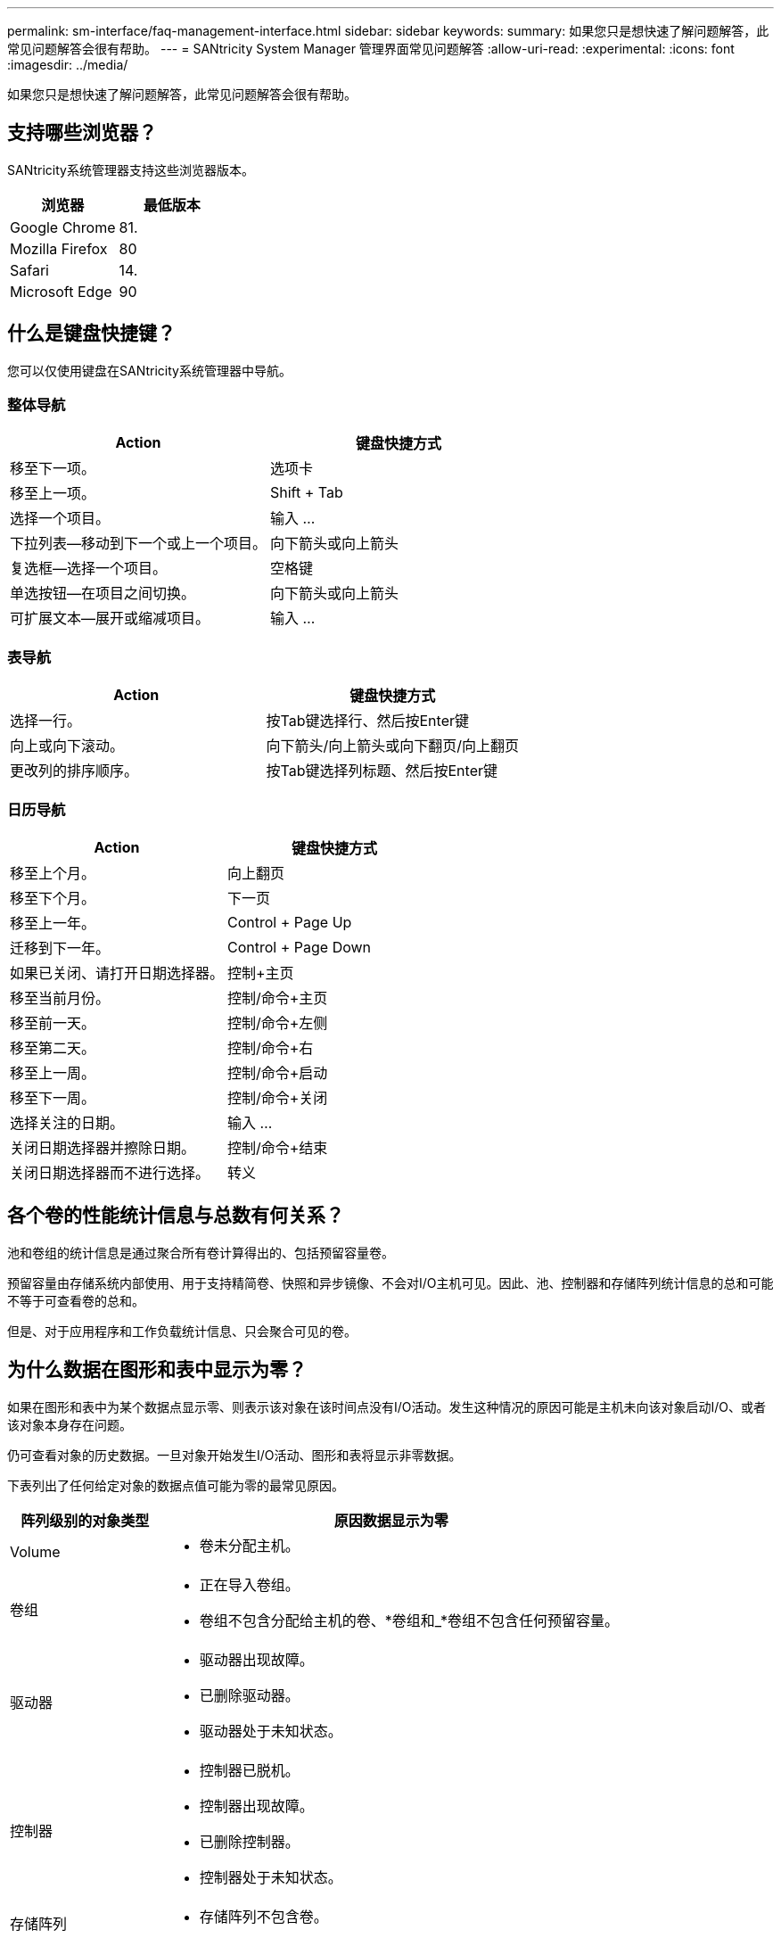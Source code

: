 ---
permalink: sm-interface/faq-management-interface.html 
sidebar: sidebar 
keywords:  
summary: 如果您只是想快速了解问题解答，此常见问题解答会很有帮助。 
---
= SANtricity System Manager 管理界面常见问题解答
:allow-uri-read: 
:experimental: 
:icons: font
:imagesdir: ../media/


[role="lead"]
如果您只是想快速了解问题解答，此常见问题解答会很有帮助。



== 支持哪些浏览器？

SANtricity系统管理器支持这些浏览器版本。

[cols="1a,1a"]
|===
| 浏览器 | 最低版本 


 a| 
Google Chrome
 a| 
81.



 a| 
Mozilla Firefox
 a| 
80



 a| 
Safari
 a| 
14.



 a| 
Microsoft Edge
 a| 
90

|===


== 什么是键盘快捷键？

您可以仅使用键盘在SANtricity系统管理器中导航。



=== 整体导航

[cols="1a,1a"]
|===
| Action | 键盘快捷方式 


 a| 
移至下一项。
 a| 
选项卡



 a| 
移至上一项。
 a| 
Shift + Tab



 a| 
选择一个项目。
 a| 
输入 ...



 a| 
下拉列表—移动到下一个或上一个项目。
 a| 
向下箭头或向上箭头



 a| 
复选框—选择一个项目。
 a| 
空格键



 a| 
单选按钮—在项目之间切换。
 a| 
向下箭头或向上箭头



 a| 
可扩展文本—展开或缩减项目。
 a| 
输入 ...

|===


=== 表导航

[cols="1a,1a"]
|===
| Action | 键盘快捷方式 


 a| 
选择一行。
 a| 
按Tab键选择行、然后按Enter键



 a| 
向上或向下滚动。
 a| 
向下箭头/向上箭头或向下翻页/向上翻页



 a| 
更改列的排序顺序。
 a| 
按Tab键选择列标题、然后按Enter键

|===


=== 日历导航

[cols="1a,1a"]
|===
| Action | 键盘快捷方式 


 a| 
移至上个月。
 a| 
向上翻页



 a| 
移至下个月。
 a| 
下一页



 a| 
移至上一年。
 a| 
Control + Page Up



 a| 
迁移到下一年。
 a| 
Control + Page Down



 a| 
如果已关闭、请打开日期选择器。
 a| 
控制+主页



 a| 
移至当前月份。
 a| 
控制/命令+主页



 a| 
移至前一天。
 a| 
控制/命令+左侧



 a| 
移至第二天。
 a| 
控制/命令+右



 a| 
移至上一周。
 a| 
控制/命令+启动



 a| 
移至下一周。
 a| 
控制/命令+关闭



 a| 
选择关注的日期。
 a| 
输入 ...



 a| 
关闭日期选择器并擦除日期。
 a| 
控制/命令+结束



 a| 
关闭日期选择器而不进行选择。
 a| 
转义

|===


== 各个卷的性能统计信息与总数有何关系？

池和卷组的统计信息是通过聚合所有卷计算得出的、包括预留容量卷。

预留容量由存储系统内部使用、用于支持精简卷、快照和异步镜像、不会对I/O主机可见。因此、池、控制器和存储阵列统计信息的总和可能不等于可查看卷的总和。

但是、对于应用程序和工作负载统计信息、只会聚合可见的卷。



== 为什么数据在图形和表中显示为零？

如果在图形和表中为某个数据点显示零、则表示该对象在该时间点没有I/O活动。发生这种情况的原因可能是主机未向该对象启动I/O、或者该对象本身存在问题。

仍可查看对象的历史数据。一旦对象开始发生I/O活动、图形和表将显示非零数据。

下表列出了任何给定对象的数据点值可能为零的最常见原因。

[cols="25h,~"]
|===
| 阵列级别的对象类型 | 原因数据显示为零 


 a| 
Volume
 a| 
* 卷未分配主机。




 a| 
卷组
 a| 
* 正在导入卷组。
* 卷组不包含分配给主机的卷、*卷组和_*卷组不包含任何预留容量。




 a| 
驱动器
 a| 
* 驱动器出现故障。
* 已删除驱动器。
* 驱动器处于未知状态。




 a| 
控制器
 a| 
* 控制器已脱机。
* 控制器出现故障。
* 已删除控制器。
* 控制器处于未知状态。




 a| 
存储阵列
 a| 
* 存储阵列不包含卷。


|===


== 延迟图显示了什么内容？

延迟图形可提供卷、卷组、池的延迟统计信息、以毫秒(ms)为单位。 应用程序和工作负载。此图形显示在逻辑视图、物理视图以及应用程序和工作负载视图选项卡中。

延迟是指读取或写入数据时发生的任何延迟。将光标悬停在图形上的某个点上、可查看该时间点的以下值(以毫秒(ms)为单位)：

* 读取时间。
* 写入时间。
* 平均I/O大小。




== IOPS图显示了什么？

IOPS图显示每秒输入/输出操作的统计信息。在主页页面上、此图显示存储阵列的统计信息。在性能图块的逻辑视图、物理视图以及应用程序和工作负载视图选项卡中、此图显示存储阵列、卷、卷组、池、应用程序、 和工作负载。

IOPS是_input/output (I/O) operations per second_的缩写。将光标悬停在图形上的某个点上、可查看该时间点的以下值：

* 读取操作的数量。
* 写入操作的数量。
* 读取和写入操作总数的总和。




== MIB/s图显示什么？

MIB/s图以每秒兆字节为单位显示传输速度统计信息。在主页页面上、此图显示存储阵列的统计信息。在性能图块的逻辑视图、物理视图以及应用程序和工作负载视图选项卡中、此图显示存储阵列、卷、卷组、池、应用程序、 和工作负载。

MiB/秒是_mebibytes per second_的缩写、即1、048、576字节/秒。将光标悬停在图形上的某个点上、可查看该时间点的以下值：

* 读取的数据量。
* 写入的数据量。
* 读取和写入的总数据量。




== CPU图形显示了什么？

CPU图形显示了每个控制器(控制器A和控制器B)的处理容量统计信息。CPU是_central processing unit_的缩写。在主页页面上、此图显示存储阵列的统计信息。在性能图块的物理视图选项卡上、此图显示存储阵列和驱动器的统计信息。

CPU图形显示了阵列上的操作所使用的CPU处理容量百分比。即使没有发生外部I/O、CPU利用率百分比也可以不为零、因为存储操作系统可能正在执行后台操作和监控。将光标悬停在图形上的某个点上、可查看该时间点所使用的处理能力百分比。



== 性能余量图显示了哪些内容？

性能余量图与存储阵列控制器的剩余性能功能相关。此图形可在主页页面和性能图块的物理视图选项卡上查看。

性能余量图显示了存储系统中物理对象的剩余性能。将光标悬停在图中的某个点上方、可查看控制器A和控制器B的剩余IOPS和MiB/秒功能百分比



== 在哪里可以找到有关显示首选项的详细信息？

要查找有关可用显示选项的信息、请执行以下操作：

* 要阅读有关显示容量值的默认单位的详细信息、请参见 link:set-default-units-for-capacity-values.html["设置容量值的默认单位"]。
* 要阅读有关显示性能图形的默认时间范围的详细信息、请参见 link:set-default-time-frame-for-performance-graphs.html["设置性能图形的默认时间范围"]。

